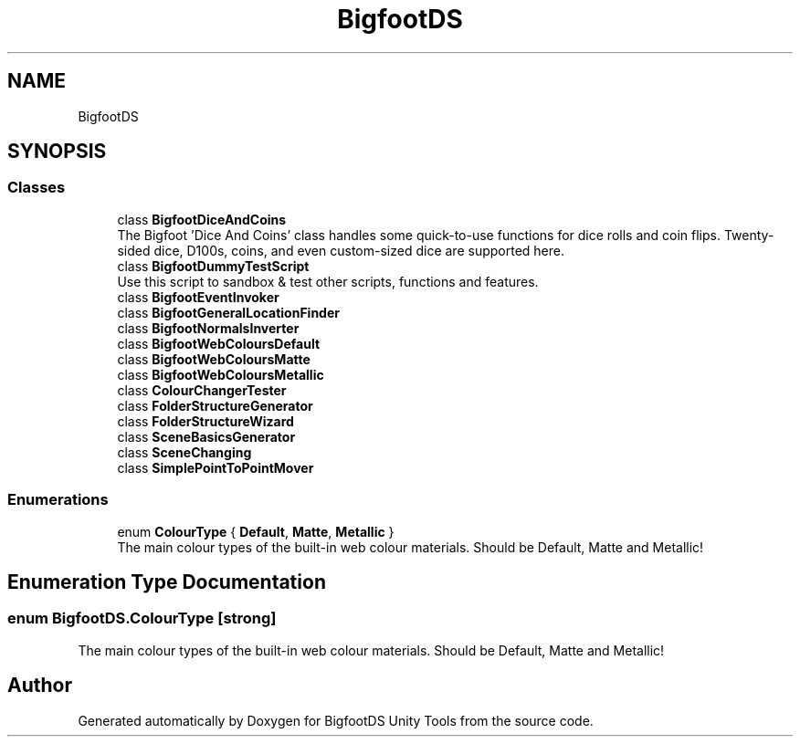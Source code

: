 .TH "BigfootDS" 3 "Mon Aug 6 2018" "Version 1" "BigfootDS Unity Tools" \" -*- nroff -*-
.ad l
.nh
.SH NAME
BigfootDS
.SH SYNOPSIS
.br
.PP
.SS "Classes"

.in +1c
.ti -1c
.RI "class \fBBigfootDiceAndCoins\fP"
.br
.RI "The Bigfoot 'Dice And Coins' class handles some quick-to-use functions for dice rolls and coin flips\&. Twenty-sided dice, D100s, coins, and even custom-sized dice are supported here\&. "
.ti -1c
.RI "class \fBBigfootDummyTestScript\fP"
.br
.RI "Use this script to sandbox & test other scripts, functions and features\&. "
.ti -1c
.RI "class \fBBigfootEventInvoker\fP"
.br
.ti -1c
.RI "class \fBBigfootGeneralLocationFinder\fP"
.br
.ti -1c
.RI "class \fBBigfootNormalsInverter\fP"
.br
.ti -1c
.RI "class \fBBigfootWebColoursDefault\fP"
.br
.ti -1c
.RI "class \fBBigfootWebColoursMatte\fP"
.br
.ti -1c
.RI "class \fBBigfootWebColoursMetallic\fP"
.br
.ti -1c
.RI "class \fBColourChangerTester\fP"
.br
.ti -1c
.RI "class \fBFolderStructureGenerator\fP"
.br
.ti -1c
.RI "class \fBFolderStructureWizard\fP"
.br
.ti -1c
.RI "class \fBSceneBasicsGenerator\fP"
.br
.ti -1c
.RI "class \fBSceneChanging\fP"
.br
.ti -1c
.RI "class \fBSimplePointToPointMover\fP"
.br
.in -1c
.SS "Enumerations"

.in +1c
.ti -1c
.RI "enum \fBColourType\fP { \fBDefault\fP, \fBMatte\fP, \fBMetallic\fP }"
.br
.RI "The main colour types of the built-in web colour materials\&. Should be Default, Matte and Metallic! "
.in -1c
.SH "Enumeration Type Documentation"
.PP 
.SS "enum \fBBigfootDS\&.ColourType\fP\fC [strong]\fP"

.PP
The main colour types of the built-in web colour materials\&. Should be Default, Matte and Metallic! 
.SH "Author"
.PP 
Generated automatically by Doxygen for BigfootDS Unity Tools from the source code\&.

